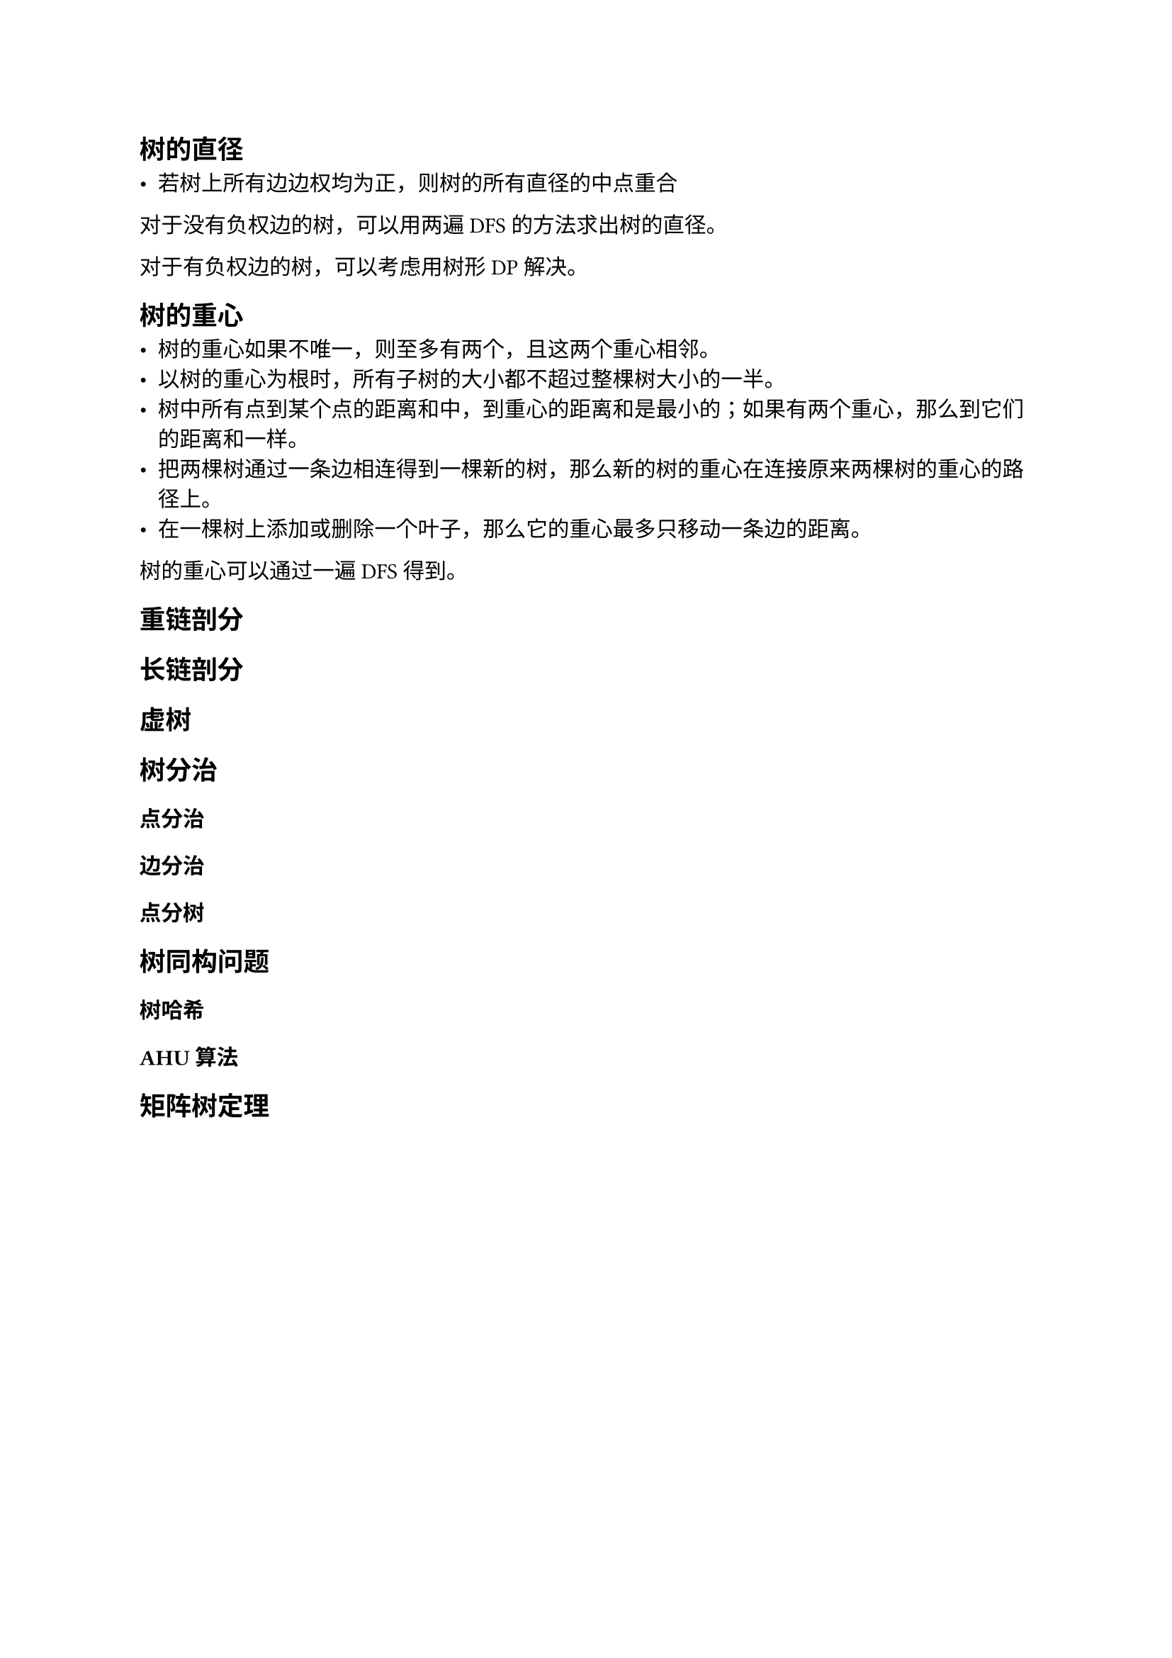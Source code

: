 == 树的直径

- 若树上所有边边权均为正，则树的所有直径的中点重合

对于没有负权边的树，可以用两遍 DFS 的方法求出树的直径。

对于有负权边的树，可以考虑用树形 DP 解决。

== 树的重心

- 树的重心如果不唯一，则至多有两个，且这两个重心相邻。
- 以树的重心为根时，所有子树的大小都不超过整棵树大小的一半。
- 树中所有点到某个点的距离和中，到重心的距离和是最小的；如果有两个重心，那么到它们的距离和一样。
- 把两棵树通过一条边相连得到一棵新的树，那么新的树的重心在连接原来两棵树的重心的路径上。
- 在一棵树上添加或删除一个叶子，那么它的重心最多只移动一条边的距离。

树的重心可以通过一遍 DFS 得到。

== 重链剖分

== 长链剖分

== 虚树

== 树分治

=== 点分治

=== 边分治

=== 点分树

== 树同构问题

=== 树哈希

=== AHU 算法

== 矩阵树定理